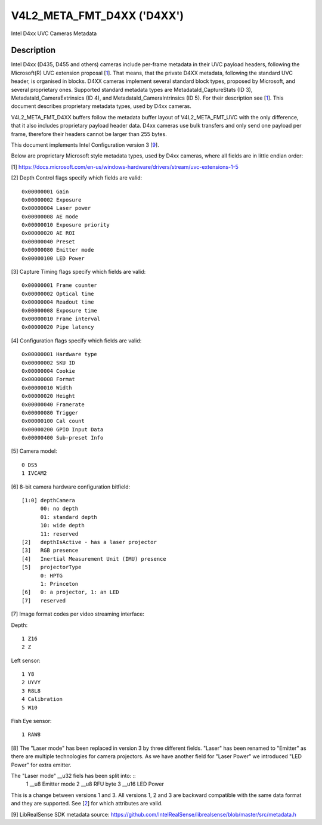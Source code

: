 .. SPDX-License-Identifier: GFDL-1.1-no-invariants-or-later

.. _v4l2-meta-fmt-d4xx:

*******************************
V4L2_META_FMT_D4XX ('D4XX')
*******************************

Intel D4xx UVC Cameras Metadata


Description
===========

Intel D4xx (D435, D455 and others) cameras include per-frame metadata in their UVC
payload headers, following the Microsoft(R) UVC extension proposal [1_]. That
means, that the private D4XX metadata, following the standard UVC header, is
organised in blocks. D4XX cameras implement several standard block types,
proposed by Microsoft, and several proprietary ones. Supported standard metadata
types are MetadataId_CaptureStats (ID 3), MetadataId_CameraExtrinsics (ID 4),
and MetadataId_CameraIntrinsics (ID 5). For their description see [1_]. This
document describes proprietary metadata types, used by D4xx cameras.

V4L2_META_FMT_D4XX buffers follow the metadata buffer layout of
V4L2_META_FMT_UVC with the only difference, that it also includes proprietary
payload header data. D4xx cameras use bulk transfers and only send one payload
per frame, therefore their headers cannot be larger than 255 bytes.

This document implements Intel Configuration version 3 [9_].

Below are proprietary Microsoft style metadata types, used by D4xx cameras,
where all fields are in little endian order:

.. tabularcolumns:: |p{5.0cm}|p{12.5cm}|


.. flat-table:: D4xx metadata
    :widths: 1 2
    :header-rows:  1
    :stub-columns: 0

    * - **Field**
      - **Description**
    * - :cspan:`1` *Depth Control*
    * - __u32 ID
      - 0x80000000
    * - __u32 Size
      - Size in bytes, include ID (all protocol versions: 60)
    * - __u32 Version
      - Version of this structure. The documentation herein covers versions 1,
        2 and 3. The version number will be incremented when new fields are
        added.
    * - __u32 Flags
      - A bitmask of flags: see [2_] below
    * - __u32 Gain
      - Gain value in internal units, same as the V4L2_CID_GAIN control, used to
	capture the frame
    * - __u32 Exposure
      - Exposure time (in microseconds) used to capture the frame
    * - __u32 Laser power
      - Power of the laser LED 0-360, used for depth measurement
    * - __u32 AE mode
      - 0: manual; 1: automatic exposure
    * - __u32 Exposure priority
      - Exposure priority value: 0 - constant frame rate
    * - __u32 AE ROI left
      - Left border of the AE Region of Interest (all ROI values are in pixels
	and lie between 0 and maximum width or height respectively)
    * - __u32 AE ROI right
      - Right border of the AE Region of Interest
    * - __u32 AE ROI top
      - Top border of the AE Region of Interest
    * - __u32 AE ROI bottom
      - Bottom border of the AE Region of Interest
    * - __u32 Preset
      - Preset selector value, default: 0, unless changed by the user
    * - __u8 Emitter mode (v3 only) (__u32 Laser mode for v1) [8_]
      - 0: off, 1: on, same as __u32 Laser mode for v1
    * - __u8 RFU byte (v3 only)
      - Spare byte for future use
    * - __u16 LED Power (v3 only)
      - Led power value 0-360 (F416 SKU)
    * - :cspan:`1` *Capture Timing*
    * - __u32 ID
      - 0x80000001
    * - __u32 Size
      - Size in bytes, include ID (all protocol versions: 40)
    * - __u32 Version
      - Version of this structure. The documentation herein corresponds to
        version xxx. The version number will be incremented when new fields are
        added.
    * - __u32 Flags
      - A bitmask of flags: see [3_] below
    * - __u32 Frame counter
      - Monotonically increasing counter
    * - __u32 Optical time
      - Time in microseconds from the beginning of a frame till its middle
    * - __u32 Readout time
      - Time, used to read out a frame in microseconds
    * - __u32 Exposure time
      - Frame exposure time in microseconds
    * - __u32 Frame interval
      - In microseconds = 1000000 / framerate
    * - __u32 Pipe latency
      - Time in microseconds from start of frame to data in USB buffer
    * - :cspan:`1` *Configuration*
    * - __u32 ID
      - 0x80000002
    * - __u32 Size
      - Size in bytes, include ID (v1:36, v3:40)
    * - __u32 Version
      - Version of this structure. The documentation herein corresponds to
        version xxx. The version number will be incremented when new fields are
        added.
    * - __u32 Flags
      - A bitmask of flags: see [4_] below
    * - __u8 Hardware type
      - Camera hardware version [5_]
    * - __u8 SKU ID
      - Camera hardware configuration [6_]
    * - __u32 Cookie
      - Internal synchronisation
    * - __u16 Format
      - Image format code [7_]
    * - __u16 Width
      - Width in pixels
    * - __u16 Height
      - Height in pixels
    * - __u16 Framerate
      - Requested frame rate per second
    * - __u16 Trigger
      - Byte 0: bit 0: depth and RGB are synchronised, bit 1: external trigger
    * - __u16 Calibration count (v3 only)
      - Calibration counter, see [4_] below
    * - __u8 GPIO input data (v3 only)
      - GPIO readout, see [4_] below (Supported from FW 5.12.7.0)
    * - __u32 Sub-preset info (v3 only)
      - Sub-preset choice information, see [4_] below
    * - __u8 reserved (v3 only)
      - RFU byte.

.. _1:

[1] https://docs.microsoft.com/en-us/windows-hardware/drivers/stream/uvc-extensions-1-5

.. _2:

[2] Depth Control flags specify which fields are valid: ::

  0x00000001 Gain
  0x00000002 Exposure
  0x00000004 Laser power
  0x00000008 AE mode
  0x00000010 Exposure priority
  0x00000020 AE ROI
  0x00000040 Preset
  0x00000080 Emitter mode
  0x00000100 LED Power

.. _3:

[3] Capture Timing flags specify which fields are valid: ::

  0x00000001 Frame counter
  0x00000002 Optical time
  0x00000004 Readout time
  0x00000008 Exposure time
  0x00000010 Frame interval
  0x00000020 Pipe latency

.. _4:

[4] Configuration flags specify which fields are valid: ::

  0x00000001 Hardware type
  0x00000002 SKU ID
  0x00000004 Cookie
  0x00000008 Format
  0x00000010 Width
  0x00000020 Height
  0x00000040 Framerate
  0x00000080 Trigger
  0x00000100 Cal count
  0x00000200 GPIO Input Data
  0x00000400 Sub-preset Info

.. _5:

[5] Camera model: ::

  0 DS5
  1 IVCAM2

.. _6:

[6] 8-bit camera hardware configuration bitfield: ::

  [1:0] depthCamera
	00: no depth
	01: standard depth
	10: wide depth
	11: reserved
  [2]   depthIsActive - has a laser projector
  [3]   RGB presence
  [4]   Inertial Measurement Unit (IMU) presence
  [5]   projectorType
	0: HPTG
	1: Princeton
  [6]   0: a projector, 1: an LED
  [7]   reserved

.. _7:

[7] Image format codes per video streaming interface:

Depth: ::

  1 Z16
  2 Z

Left sensor: ::

  1 Y8
  2 UYVY
  3 R8L8
  4 Calibration
  5 W10

Fish Eye sensor: ::

  1 RAW8

.. _8:

[8] The "Laser mode" has been replaced in version 3 by three different fields.
"Laser" has been renamed to "Emitter" as there are multiple technologies for
camera projectors. As we have another field for "Laser Power" we introduced
"LED Power" for extra emitter.

The "Laser mode" __u32 fiels has been split into: ::
   1 __u8 Emitter mode
   2 __u8 RFU byte
   3 __u16 LED Power

This is a change between versions 1 and 3. All versions 1, 2 and 3 are backward
compatible with the same data format and they are supported. See [2_] for which
attributes are valid.

.. _9:

[9] LibRealSense SDK metadata source:
https://github.com/IntelRealSense/librealsense/blob/master/src/metadata.h
